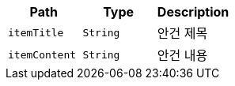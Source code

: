 |===
|Path|Type|Description

|`+itemTitle+`
|`+String+`
|안건 제목

|`+itemContent+`
|`+String+`
|안건 내용

|===